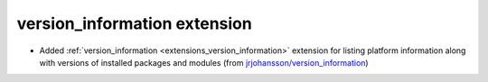 version_information extension
------------------------------

* Added :ref:`version_information <extensions_version_information>`
  extension for listing platform information along with versions of
  installed packages and modules (from
  `jrjohansson/version_information 
  <https://github.com/jrjohansson/version_information>`_)

